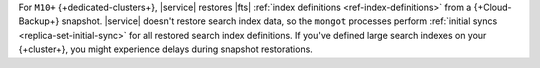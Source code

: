 For ``M10+`` {+dedicated-clusters+},
|service| restores |fts| :ref:`index definitions <ref-index-definitions>` 
from a {+Cloud-Backup+} snapshot. |service| doesn't restore search
index data, so the ``mongot`` processes perform :ref:`initial syncs 
<replica-set-initial-sync>` for all restored search index definitions.
If you've defined large search indexes on your {+cluster+}, you might 
experience delays during snapshot restorations.
